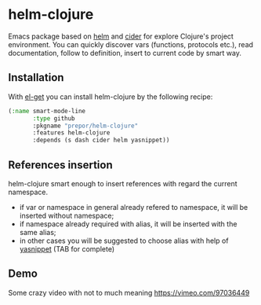 * helm-clojure
Emacs package based on [[https://github.com/emacs-helm/helm][helm]] and [[https://github.com/clojure-emacs/cider][cider]] for explore Clojure's project environment. You can quickly discover vars (functions, protocols etc.), read documentation, follow to definition, insert to current code by smart way.
** Installation
With [[https://github.com/dimitri/el-get][el-get]] you can install helm-clojure by the following recipe:
#+BEGIN_SRC emacs-lisp
  (:name smart-mode-line
         :type github
         :pkgname "prepor/helm-clojure"
         :features helm-clojure
         :depends (s dash cider helm yasnippet))
#+END_SRC
** References insertion
helm-clojure smart enough to insert references with regard the current namespace.
- if var or namespace in general already refered to namespace, it will be inserted without namespace;
- if namespace already required with alias, it will be inserted with the same alias;
- in other cases you will be suggested to choose alias with help of [[https://github.com/capitaomorte/yasnippet][yasnippet]] (TAB for complete)
** Demo
Some crazy video with not to much meaning
[[http://i.vimeocdn.com/video/477270388_640.jpg][https://vimeo.com/97036449]]
